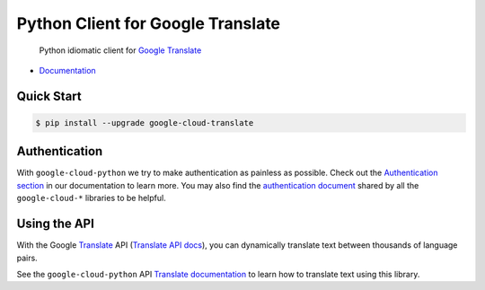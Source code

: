Python Client for Google Translate
==================================

    Python idiomatic client for `Google Translate`_

.. _Google Translate: https://cloud.google.com/translate/

|pypi| |versions|

-  `Documentation`_

.. _Documentation: https://googlecloudplatform.github.io/google-cloud-python/stable/translate-usage.html

Quick Start
-----------

.. code-block:: console

    $ pip install --upgrade google-cloud-translate

Authentication
--------------

With ``google-cloud-python`` we try to make authentication as painless as
possible. Check out the `Authentication section`_ in our documentation to
learn more. You may also find the `authentication document`_ shared by all
the ``google-cloud-*`` libraries to be helpful.

.. _Authentication section: http://google-cloud-python.readthedocs.io/en/latest/google-cloud-auth.html
.. _authentication document: https://github.com/GoogleCloudPlatform/gcloud-common/tree/master/authentication

Using the API
-------------

With the Google `Translate`_ API (`Translate API docs`_), you can
dynamically translate text between thousands of language pairs.

.. _Translate: https://cloud.google.com/translate/
.. _Translate API docs: https://cloud.google.com/translate/docs/apis

See the ``google-cloud-python`` API `Translate documentation`_ to learn
how to translate text using this library.

.. _Translate documentation: https://google-cloud-python.readthedocs.io/en/stable/translate-usage.html

.. |pypi| image:: https://img.shields.io/pypi/v/google-cloud-translate.svg
   :target: https://pypi.python.org/pypi/google-cloud-translate
.. |versions| image:: https://img.shields.io/pypi/pyversions/google-cloud-translate.svg
   :target: https://pypi.python.org/pypi/google-cloud-translate


